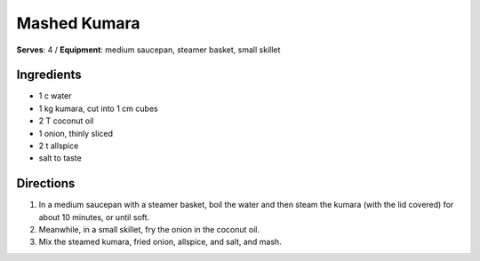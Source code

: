 Mashed Kumara
==============
**Serves**: 4 /
**Equipment**: medium saucepan, steamer basket, small skillet

Ingredients
------------
- 1    c      water
- 1       kg      kumara, cut into 1 cm cubes
- 2       T       coconut oil
- 1       onion, thinly sliced
- 2   t       allspice
- salt to taste


Directions
-----------
#. In a medium saucepan with a steamer basket, boil the water and then steam the kumara (with the lid covered) for about 10 minutes, or until soft. 
#. Meanwhile, in a small skillet, fry the onion in the coconut oil.
#. Mix the steamed kumara, fried onion, allspice, and salt, and mash.